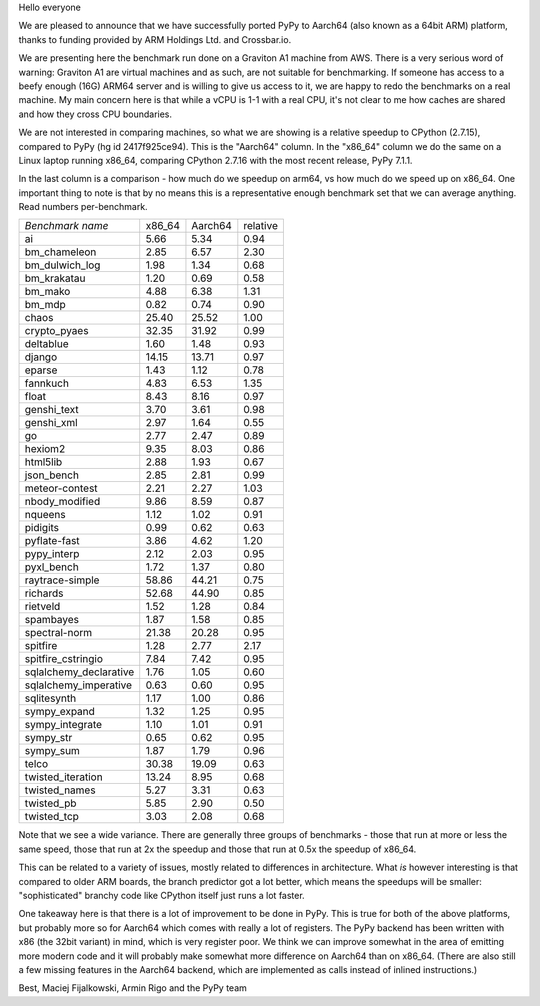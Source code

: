 Hello everyone

We are pleased to announce that we have successfully ported PyPy
to Aarch64 (also known as a 64bit ARM) platform, thanks to funding
provided by ARM Holdings Ltd. and Crossbar.io.

We are presenting here the benchmark run done on a Graviton A1 machine
from AWS. There is a very serious word of warning: Graviton A1 are
virtual machines and as such, are not suitable for benchmarking. If someone
has access to a beefy enough (16G) ARM64 server and is willing to give
us access to it, we are happy to redo the benchmarks on a real machine.
My main concern here is that while a vCPU is 1-1 with a real CPU, it's not
clear to me how caches are shared and how they cross CPU boundaries.

We are not interested in comparing machines, so what we are showing is
a relative speedup to CPython (2.7.15), compared to PyPy (hg id 2417f925ce94).
This is the "Aarch64" column.  In the "x86_64" column we do the same on
a Linux laptop running x86_64, comparing CPython 2.7.16 with the most
recent release, PyPy 7.1.1.

In the last column is a comparison - how much do we speedup on arm64, vs
how much do we speed up on x86_64. One important thing to note is that
by no means this is a representative enough benchmark set that we can average
anything. Read numbers per-benchmark.

+------------------------------+----------+----------+----------+
|*Benchmark name*              |x86_64    |Aarch64   |relative  |
+------------------------------+----------+----------+----------+
|ai                            |5.66      |5.34      |0.94      |
+------------------------------+----------+----------+----------+
|bm_chameleon                  |2.85      |6.57      |2.30      |
+------------------------------+----------+----------+----------+
|bm_dulwich_log                |1.98      |1.34      |0.68      |
+------------------------------+----------+----------+----------+
|bm_krakatau                   |1.20      |0.69      |0.58      |
+------------------------------+----------+----------+----------+
|bm_mako                       |4.88      |6.38      |1.31      |
+------------------------------+----------+----------+----------+
|bm_mdp                        |0.82      |0.74      |0.90      |
+------------------------------+----------+----------+----------+
|chaos                         |25.40     |25.52     |1.00      |
+------------------------------+----------+----------+----------+
|crypto_pyaes                  |32.35     |31.92     |0.99      |
+------------------------------+----------+----------+----------+
|deltablue                     |1.60      |1.48      |0.93      |
+------------------------------+----------+----------+----------+
|django                        |14.15     |13.71     |0.97      |
+------------------------------+----------+----------+----------+
|eparse                        |1.43      |1.12      |0.78      |
+------------------------------+----------+----------+----------+
|fannkuch                      |4.83      |6.53      |1.35      |
+------------------------------+----------+----------+----------+
|float                         |8.43      |8.16      |0.97      |
+------------------------------+----------+----------+----------+
|genshi_text                   |3.70      |3.61      |0.98      |
+------------------------------+----------+----------+----------+
|genshi_xml                    |2.97      |1.64      |0.55      |
+------------------------------+----------+----------+----------+
|go                            |2.77      |2.47      |0.89      |
+------------------------------+----------+----------+----------+
|hexiom2                       |9.35      |8.03      |0.86      |
+------------------------------+----------+----------+----------+
|html5lib                      |2.88      |1.93      |0.67      |
+------------------------------+----------+----------+----------+
|json_bench                    |2.85      |2.81      |0.99      |
+------------------------------+----------+----------+----------+
|meteor-contest                |2.21      |2.27      |1.03      |
+------------------------------+----------+----------+----------+
|nbody_modified                |9.86      |8.59      |0.87      |
+------------------------------+----------+----------+----------+
|nqueens                       |1.12      |1.02      |0.91      |
+------------------------------+----------+----------+----------+
|pidigits                      |0.99      |0.62      |0.63      |
+------------------------------+----------+----------+----------+
|pyflate-fast                  |3.86      |4.62      |1.20      |
+------------------------------+----------+----------+----------+
|pypy_interp                   |2.12      |2.03      |0.95      |
+------------------------------+----------+----------+----------+
|pyxl_bench                    |1.72      |1.37      |0.80      |
+------------------------------+----------+----------+----------+
|raytrace-simple               |58.86     |44.21     |0.75      |
+------------------------------+----------+----------+----------+
|richards                      |52.68     |44.90     |0.85      |
+------------------------------+----------+----------+----------+
|rietveld                      |1.52      |1.28      |0.84      |
+------------------------------+----------+----------+----------+
|spambayes                     |1.87      |1.58      |0.85      |
+------------------------------+----------+----------+----------+
|spectral-norm                 |21.38     |20.28     |0.95      |
+------------------------------+----------+----------+----------+
|spitfire                      |1.28      |2.77      |2.17      |
+------------------------------+----------+----------+----------+
|spitfire_cstringio            |7.84      |7.42      |0.95      |
+------------------------------+----------+----------+----------+
|sqlalchemy_declarative        |1.76      |1.05      |0.60      |
+------------------------------+----------+----------+----------+
|sqlalchemy_imperative         |0.63      |0.60      |0.95      |
+------------------------------+----------+----------+----------+
|sqlitesynth                   |1.17      |1.00      |0.86      |
+------------------------------+----------+----------+----------+
|sympy_expand                  |1.32      |1.25      |0.95      |
+------------------------------+----------+----------+----------+
|sympy_integrate               |1.10      |1.01      |0.91      |
+------------------------------+----------+----------+----------+
|sympy_str                     |0.65      |0.62      |0.95      |
+------------------------------+----------+----------+----------+
|sympy_sum                     |1.87      |1.79      |0.96      |
+------------------------------+----------+----------+----------+
|telco                         |30.38     |19.09     |0.63      |
+------------------------------+----------+----------+----------+
|twisted_iteration             |13.24     |8.95      |0.68      |
+------------------------------+----------+----------+----------+
|twisted_names                 |5.27      |3.31      |0.63      |
+------------------------------+----------+----------+----------+
|twisted_pb                    |5.85      |2.90      |0.50      |
+------------------------------+----------+----------+----------+
|twisted_tcp                   |3.03      |2.08      |0.68      |
+------------------------------+----------+----------+----------+

Note that we see a wide variance. There are generally three groups of
benchmarks - those that run at more or less the same speed, those that
run at 2x the speedup and those that run at 0.5x the speedup of x86_64.

This can be related to a variety of issues, mostly related to differences
in architecture. What *is* however interesting is that compared to older
ARM boards, the branch predictor got a lot better, which means the speedups
will be smaller: "sophisticated" branchy code like CPython itself
just runs a lot faster.

One takeaway here is that there is a lot of improvement to be done in PyPy.
This is true for both of the above platforms, but probably more so for Aarch64
which comes with really a lot of registers. The PyPy backend has been written with
x86 (the 32bit variant) in mind, which is very register poor. We think we can
improve somewhat in the area of emitting more modern code and it will probably
make somewhat more difference on Aarch64 than on x86_64.  (There are also still
a few missing features in the Aarch64 backend, which are implemented as calls
instead of inlined instructions.)

Best,
Maciej Fijalkowski, Armin Rigo and the PyPy team
